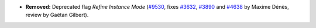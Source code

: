 - **Removed:**
  Deprecated flag `Refine Instance Mode`
  (`#9530 <https://github.com/coq/coq/pull/9530>`_, fixes
  `#3632 <https://github.com/coq/coq/issues/3632>`_, `#3890
  <https://github.com/coq/coq/issues/3890>`_ and `#4638
  <https://github.com/coq/coq/issues/4638>`_
  by Maxime Dénès, review by Gaëtan Gilbert).
